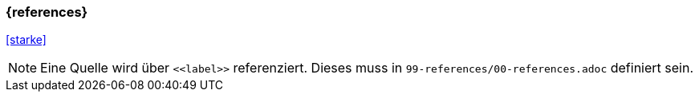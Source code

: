 === {references}

<<starke>>

[NOTE]
====
Eine Quelle wird über `\<<label>>` referenziert. Dieses muss in `99-references/00-references.adoc` definiert sein.
====
